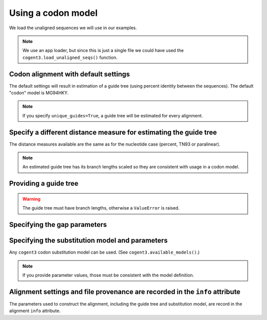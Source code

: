 .. jupyter-execute::
    :hide-code:

    import set_working_directory

Using a codon model
===================

We load the unaligned sequences we will use in our examples.

.. jupyter-execute::

    from cogent3 import get_app

    loader = get_app("load_unaligned", format="fasta")
    seqs = loader("data/SCA1-cds.fasta")

.. note:: We use an app loader, but since this is just a single file we could have used the ``cogent3.load_unaligned_seqs()`` function.

Codon alignment with default settings
-------------------------------------

The default settings will result in estimation of a guide tree (using percent identity between the sequences). The default "codon" model is MG94HKY.

.. jupyter-execute::

    from cogent3 import get_app

    codon_aligner = get_app("progressive_align", "codon")
    aligned = codon_aligner(seqs)
    aligned

.. note:: If you specify ``unique_guides=True``, a guide tree will be estimated for every alignment.

Specify a different distance measure for estimating the guide tree
------------------------------------------------------------------

The distance measures available are the same as for the nucleotide case (percent, TN93 or paralinear).

.. note:: An estimated guide tree has its branch lengths scaled so they are consistent with usage in a codon model.

.. jupyter-execute::

    nt_aligner = get_app("progressive_align", "codon", distance="paralinear")
    aligned = nt_aligner(seqs)
    aligned

Providing a guide tree
----------------------

.. jupyter-execute::

    tree = "((Chimp:0.001,Human:0.001):0.0076,Macaque:0.01,((Rat:0.01,Mouse:0.01):0.02,Mouse_Lemur:0.02):0.01)"
    codon_aligner = get_app("progressive_align", "codon", guide_tree=tree)
    aligned = codon_aligner(seqs)
    aligned

.. warning:: The guide tree must have branch lengths, otherwise a ``ValueError`` is raised.

Specifying the gap parameters
-----------------------------

.. jupyter-execute::

    codon_aligner = get_app("progressive_align",
        "codon", guide_tree=tree, indel_rate=0.001, indel_length=0.01
    )
    aligned = codon_aligner(seqs)
    aligned

Specifying the substitution model and parameters
------------------------------------------------

Any ``cogent3`` codon substitution model can be used. (See ``cogent3.available_models()``.)

.. jupyter-execute::

    codon_aligner = get_app("progressive_align",
        "CNFHKY", guide_tree=tree, param_vals=dict(omega=0.1, kappa=3)
    )
    aligned = codon_aligner(seqs)
    aligned

.. note:: If you provide parameter values, those must be consistent with the model definition.

Alignment settings and file provenance are recorded in the ``info`` attribute
-----------------------------------------------------------------------------

The parameters used to construct the alignment, including the guide tree and substitution model, are record in the alignment ``info`` attribute.

.. jupyter-execute::

    aligned.info
